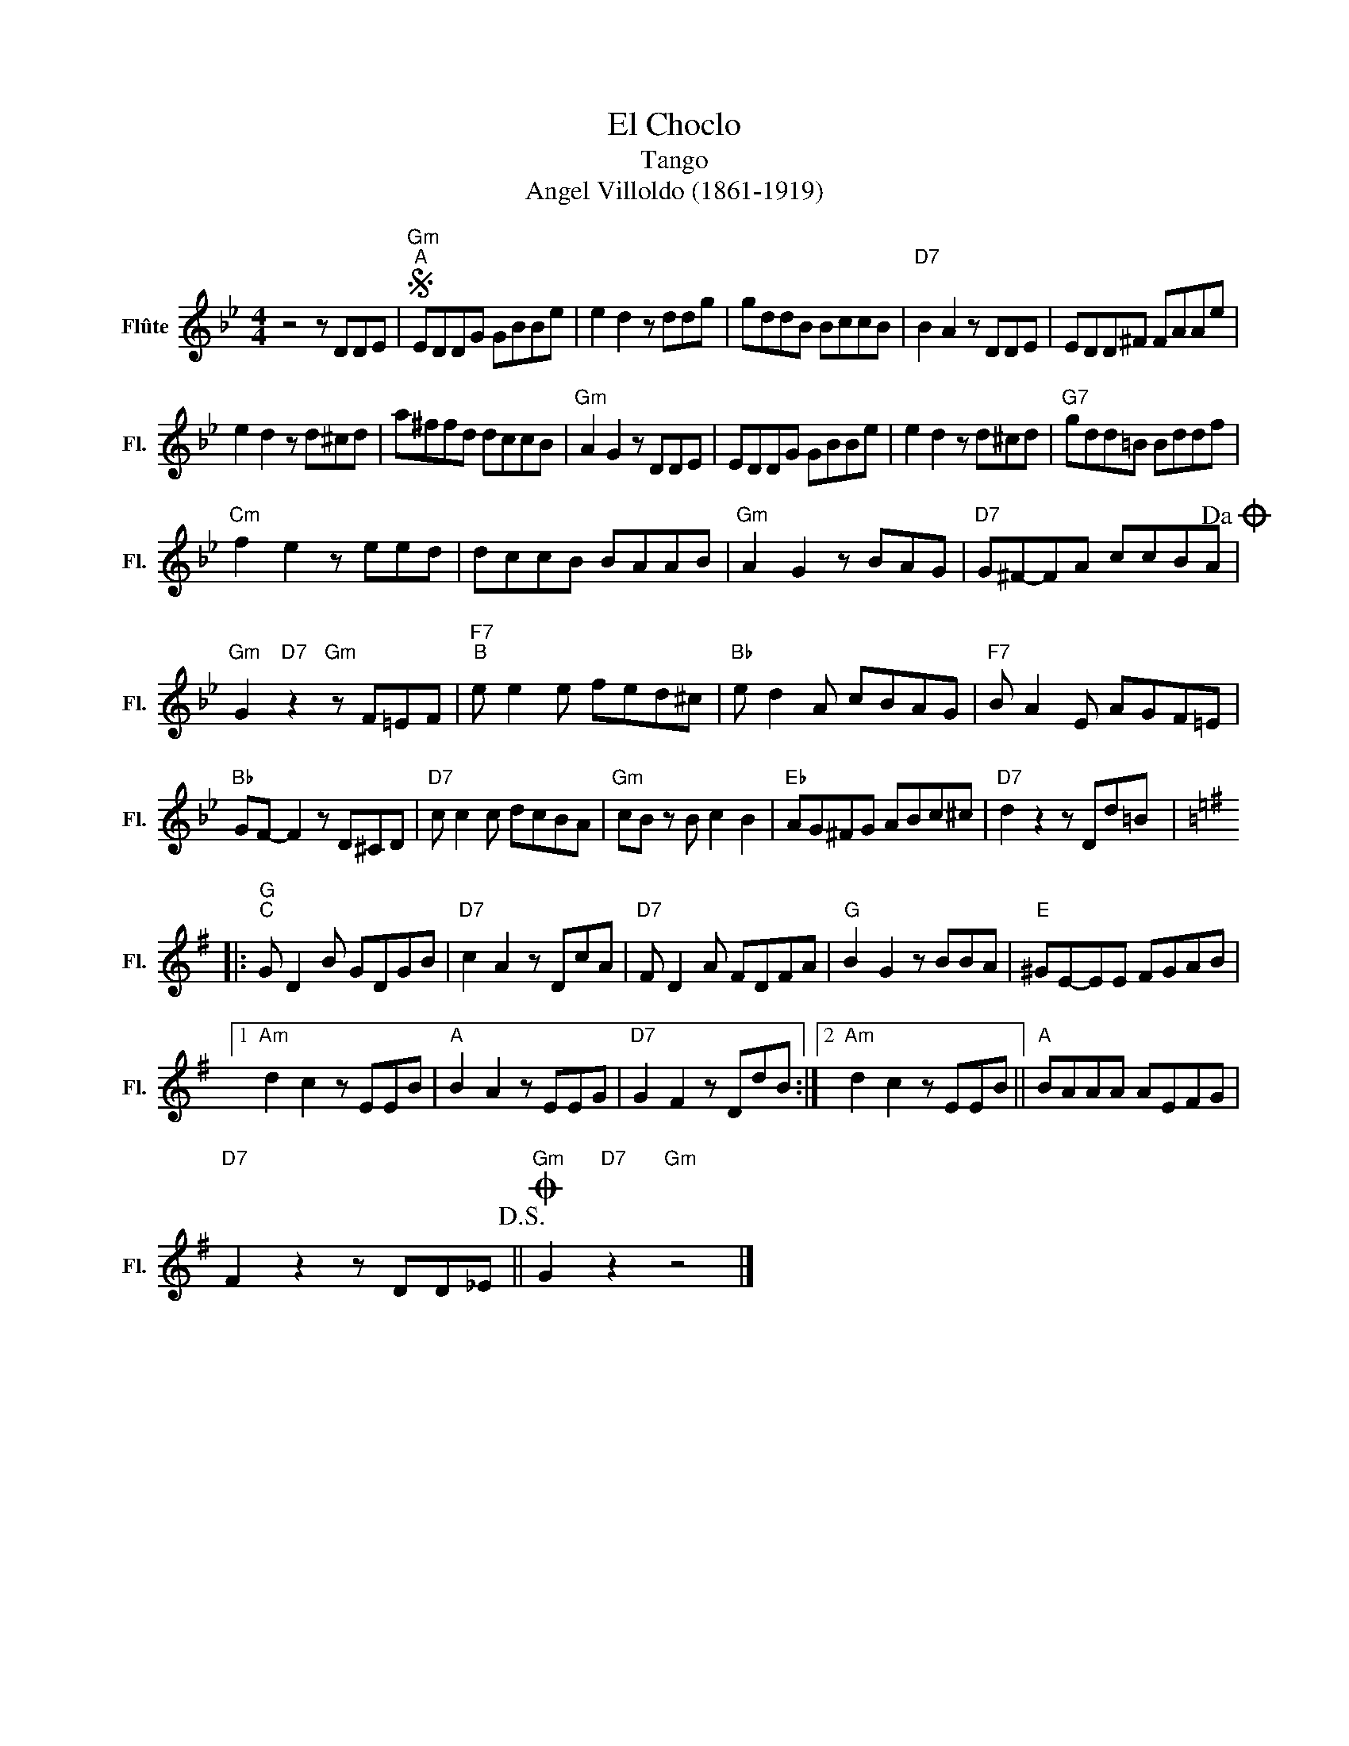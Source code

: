 X:1
T:El Choclo
T:Tango
T:Angel Villoldo (1861-1919)
L:1/8
M:4/4
K:Bb
V:1 treble nm="Flûte" snm="Fl."
V:1
 z4 z DDE |S"Gm""^A" EDDG GBBe | e2 d2 z ddg | gddB BccB |"D7" B2 A2 z DDE | EDD^F FAAe | %6
 e2 d2 z d^cd | a^ffd dccB |"Gm" A2 G2 z DDE | EDDG GBBe | e2 d2 z d^cd |"G7" gdd=B Bddf | %12
"Cm" f2 e2 z eed | dccB BAAB |"Gm" A2 G2 z BAG |"D7" G^F-FA ccBA!dacoda! | %16
"Gm" G2"D7" z2"Gm" z F=EF |"F7""^B" e e2 e fed^c |"Bb" e d2 A cBAG |"F7" B A2 E AGF=E | %20
"Bb" GF- F2 z D^CD |"D7" c c2 c dcBA |"Gm" cB z B c2 B2 |"Eb" AG^FG ABc^c |"D7" d2 z2 z Dd=B |: %25
[K:G]"G""^C" G D2 B GDGB |"D7" c2 A2 z DcA |"D7" F D2 A FDFA |"G" B2 G2 z BBA |"E" ^GE-EE FGAB |1 %30
"Am" d2 c2 z EEB |"A" B2 A2 z EEG |"D7" G2 F2 z DdB :|2"Am" d2 c2 z EEB ||"A" BAAA AEFG | %35
"D7" F2 z2 z DD_E!D.S.! ||O"Gm" G2"D7" z2"Gm" z4 |] %37

